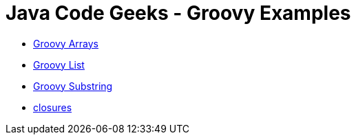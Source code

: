 = Java Code Geeks - Groovy Examples

* http://examples.javacodegeeks.com/core-java/groovy-array-example/[Groovy Arrays]
* http://examples.javacodegeeks.com/core-java/groovy-list-example/[Groovy List]
* http://examples.javacodegeeks.com/core-java/groovy-substring-example/[Groovy Substring]
* http://www.javacodegeeks.com/2014/05/groovy-closures-this-owner-delegate-lets-make-a-dsl.html[closures]
